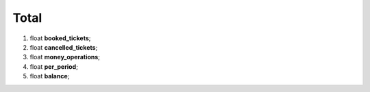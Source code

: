 ====
Total
====

#.  float **booked_tickets**;

#.  float **cancelled_tickets**;

#.  float **money_operations**;

#.  float **per_period**;

#.  float **balance**;

